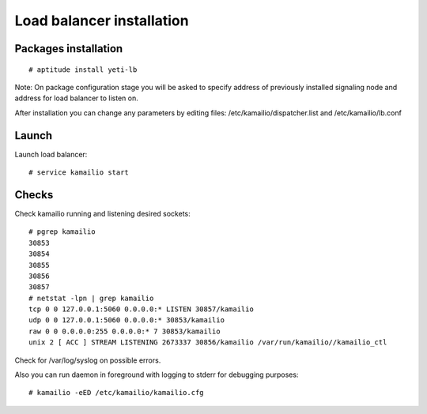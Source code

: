 .. :maxdepth: 2


==========================
Load balancer installation
==========================

Packages installation
---------------------

::

    # aptitude install yeti-lb
    
Note: On package configuration stage
you will be asked to specify address of previously installed
signaling node and address for load balancer to listen on.

After installation you can change any parameters by editing files:
/etc/kamailio/dispatcher.list and /etc/kamailio/lb.conf

Launch
------

Launch load balancer::

    # service kamailio start

Checks
------

Check kamailio running and listening desired sockets::

    # pgrep kamailio
    30853
    30854
    30855
    30856
    30857
    # netstat -lpn | grep kamailio
    tcp 0 0 127.0.0.1:5060 0.0.0.0:* LISTEN 30857/kamailio 
    udp 0 0 127.0.0.1:5060 0.0.0.0:* 30853/kamailio
    raw 0 0 0.0.0.0:255 0.0.0.0:* 7 30853/kamailio
    unix 2 [ ACC ] STREAM LISTENING 2673337 30856/kamailio /var/run/kamailio//kamailio_ctl

Check for /var/log/syslog on possible errors.

Also you can run daemon in foreground
with logging to stderr for debugging purposes::

    # kamailio -eED /etc/kamailio/kamailio.cfg
